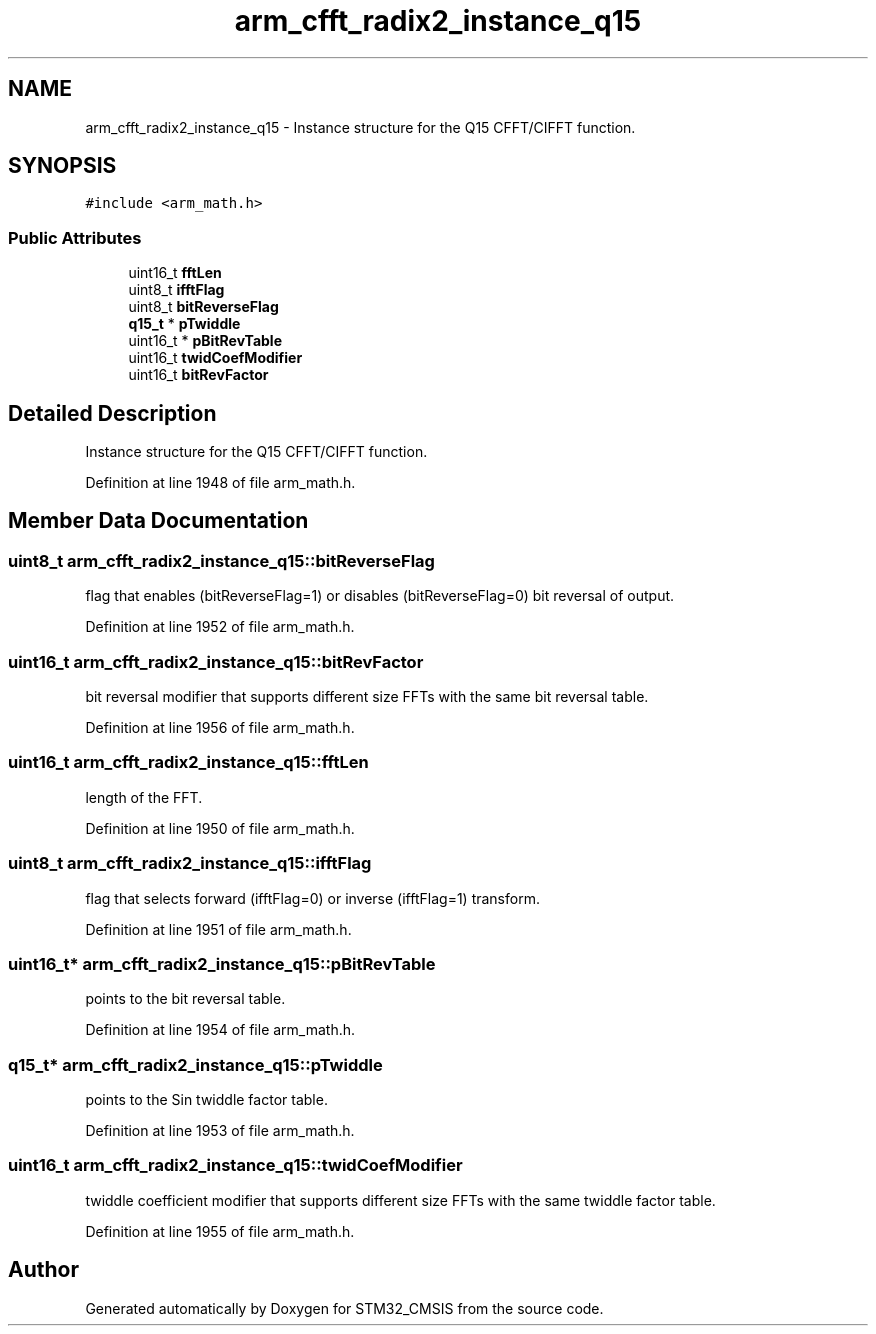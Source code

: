 .TH "arm_cfft_radix2_instance_q15" 3 "Sun Apr 16 2017" "STM32_CMSIS" \" -*- nroff -*-
.ad l
.nh
.SH NAME
arm_cfft_radix2_instance_q15 \- Instance structure for the Q15 CFFT/CIFFT function\&.  

.SH SYNOPSIS
.br
.PP
.PP
\fC#include <arm_math\&.h>\fP
.SS "Public Attributes"

.in +1c
.ti -1c
.RI "uint16_t \fBfftLen\fP"
.br
.ti -1c
.RI "uint8_t \fBifftFlag\fP"
.br
.ti -1c
.RI "uint8_t \fBbitReverseFlag\fP"
.br
.ti -1c
.RI "\fBq15_t\fP * \fBpTwiddle\fP"
.br
.ti -1c
.RI "uint16_t * \fBpBitRevTable\fP"
.br
.ti -1c
.RI "uint16_t \fBtwidCoefModifier\fP"
.br
.ti -1c
.RI "uint16_t \fBbitRevFactor\fP"
.br
.in -1c
.SH "Detailed Description"
.PP 
Instance structure for the Q15 CFFT/CIFFT function\&. 
.PP
Definition at line 1948 of file arm_math\&.h\&.
.SH "Member Data Documentation"
.PP 
.SS "uint8_t arm_cfft_radix2_instance_q15::bitReverseFlag"
flag that enables (bitReverseFlag=1) or disables (bitReverseFlag=0) bit reversal of output\&. 
.PP
Definition at line 1952 of file arm_math\&.h\&.
.SS "uint16_t arm_cfft_radix2_instance_q15::bitRevFactor"
bit reversal modifier that supports different size FFTs with the same bit reversal table\&. 
.PP
Definition at line 1956 of file arm_math\&.h\&.
.SS "uint16_t arm_cfft_radix2_instance_q15::fftLen"
length of the FFT\&. 
.PP
Definition at line 1950 of file arm_math\&.h\&.
.SS "uint8_t arm_cfft_radix2_instance_q15::ifftFlag"
flag that selects forward (ifftFlag=0) or inverse (ifftFlag=1) transform\&. 
.PP
Definition at line 1951 of file arm_math\&.h\&.
.SS "uint16_t* arm_cfft_radix2_instance_q15::pBitRevTable"
points to the bit reversal table\&. 
.PP
Definition at line 1954 of file arm_math\&.h\&.
.SS "\fBq15_t\fP* arm_cfft_radix2_instance_q15::pTwiddle"
points to the Sin twiddle factor table\&. 
.PP
Definition at line 1953 of file arm_math\&.h\&.
.SS "uint16_t arm_cfft_radix2_instance_q15::twidCoefModifier"
twiddle coefficient modifier that supports different size FFTs with the same twiddle factor table\&. 
.PP
Definition at line 1955 of file arm_math\&.h\&.

.SH "Author"
.PP 
Generated automatically by Doxygen for STM32_CMSIS from the source code\&.
